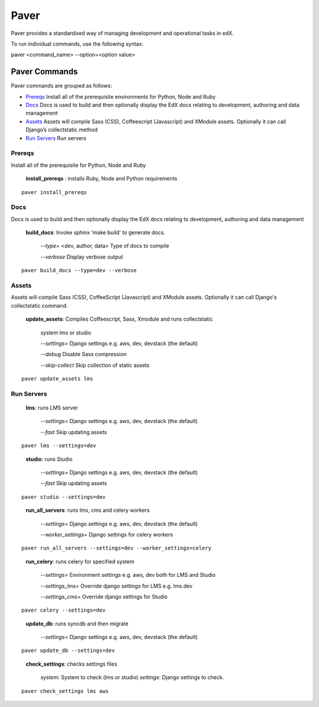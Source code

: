 *******************************************
Paver
*******************************************


Paver provides a standardised way of managing development and operational tasks in edX.

To run individual commands, use the following syntax:

paver <command_name> --option=<option value>


Paver Commands
*******************************************

Paver commands are grouped as follows:

- Prereqs_ Install all of the prerequisite environments for Python, Node and Ruby
- Docs_ Docs is used to build and then optionally display the EdX docs relating to development, authoring and data management
- Assets_ Assets will compile Sass (CSS), Coffeescript (Javascript) and XModule assets. Optionally it can call Django’s collectstatic method
- `Run Servers`_ Run servers


.. _Prereqs:

Prereqs
=============

Install all of the prerequisite for Python, Node and Ruby

   **install_prereqs** : installs Ruby, Node and Python requirements

::

   paver install_prereqs

..


.. _Docs:

Docs
=============

Docs is used to build and then optionally display the EdX docs relating to development, authoring and data management

   **build_docs**:  Invoke sphinx 'make build' to generate docs.

    *--type=* <dev, author, data> Type of docs to compile

    *--verbose* Display verbose output

::

   paver build_docs --type=dev --verbose

..


.. _Assets:

Assets
=============

Assets will compile Sass (CSS), CoffeeScript (Javascript) and XModule assets. Optionally it can call Django's collectstatic command.


   **update_assets**: Compiles Coffeescript, Sass, Xmodule and runs collectstatic

    *system* lms or studio

    *--settings=* Django settings e.g. aws, dev, devstack (the default)

    *--debug* Disable Sass compression

    *--skip-collect* Skip collection of static assets

::

   paver update_assets lms

..

.. _Run Servers:

Run Servers
=============

    **lms**: runs LMS server

     *--settings=* Django settings e.g. aws, dev, devstack (the default)

     *--fast*   Skip updating assets

::

   paver lms --settings=dev

..


    **studio**: runs Studio

     *--settings=* Django settings e.g. aws, dev, devstack (the default)

     *--fast*   Skip updating assets

::

   paver studio --settings=dev

..


    **run_all_servers**: runs lms, cms and celery workers

     *--settings=* Django settings e.g. aws, dev, devstack (the default)

     *--worker_settings=* Django settings for celery workers


::

   paver run_all_servers --settings=dev --worker_settings=celery

..


    **run_celery**: runs celery for specified system

     *--settings=* Environment settings e.g. aws, dev both for LMS and Studio

     *--settings_lms=* Override django settings for LMS e.g. lms.dev

     *--settings_cms=* Override django settings for Studio


::

   paver celery --settings=dev

..

    **update_db**: runs syncdb and then migrate

     *--settings=* Django settings e.g. aws, dev, devstack (the default)

::

   paver update_db --settings=dev

..


    **check_settings**: checks settings files

     *system*: System to check (lms or studio)
     *settings*: Django settings to check.

::

   paver check_settings lms aws

..

